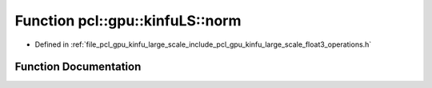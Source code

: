 .. _exhale_function_float3__operations_8h_1a81dfd54747c8ee5f4cc1f0efa7d9ab9b:

Function pcl::gpu::kinfuLS::norm
================================

- Defined in :ref:`file_pcl_gpu_kinfu_large_scale_include_pcl_gpu_kinfu_large_scale_float3_operations.h`


Function Documentation
----------------------


.. doxygenfunction:: pcl::gpu::kinfuLS::norm(const float3&)
